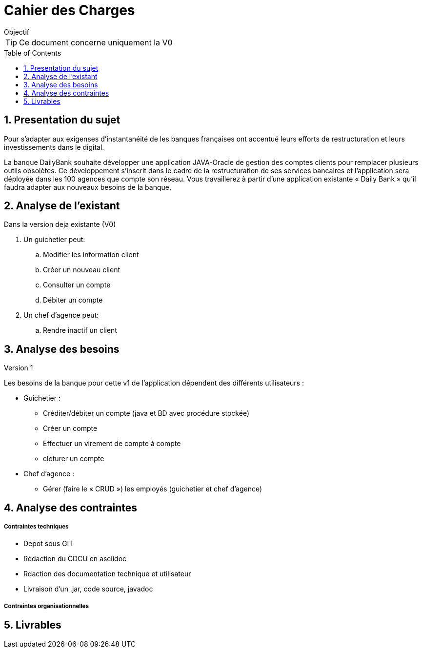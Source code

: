= Cahier des Charges
:library: Asciidoctor
:idprefix:
:numbered:
:imagedir:
:toc: manual
:toclevels:
:css-signature: demo
:toc-placement: preamble
//:max-width: 800px
//:doctype: book
//:sectids!:


ifdef::env-github[]
++++
<a name="objectif"></a>
++++
endif::env-github[]

[[objectif]]
.Objectif
****
TIP: Ce document concerne uniquement la V0
****

== Presentation du sujet 

Pour s’adapter aux exigenses d’instantanéité de les banques françaises ont accentué leurs efforts de restructuration et leurs investissements dans le digital.

La banque DailyBank souhaite développer une application JAVA-Oracle de gestion des comptes clients pour remplacer plusieurs outils obsolètes. Ce développement s’inscrit dans le cadre de la restructuration de ses services bancaires et l’application sera déployée dans les 100 agences que compte son réseau. Vous travaillerez à partir d’une application existante « Daily Bank » qu’il faudra adapter aux nouveaux besoins de la banque.

== Analyse de l'existant
.Dans la version deja existante (V0)

. Un guichetier peut:
.. Modifier les information client
.. Créer un nouveau client
.. Consulter un compte
.. Débiter un compte
. Un chef d'agence peut:
.. Rendre inactif un client

== Analyse des besoins
.Version 1
Les besoins de la banque pour cette  v1 de l'application dépendent des différents utilisateurs :

* Guichetier :
** Créditer/débiter un compte (java et BD avec procédure stockée)
** Créer un compte
** Effectuer un virement de compte à compte
** cloturer un compte
* Chef d'agence :
** Gérer (faire le « CRUD ») les employés (guichetier et chef d’agence)

== Analyse des contraintes
===== Contraintes techniques

* Depot sous GIT
* Rédaction du CDCU en asciidoc
* Rdaction des documentation technique et utilisateur
* Livraison d'un .jar, code source, javadoc

===== Contraintes organisationnelles
== Livrables
